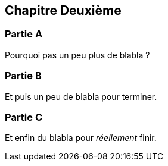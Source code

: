 == Chapitre Deuxième

=== Partie A

Pourquoi pas un peu plus de blabla ?

=== Partie B

Et puis un peu de blabla pour terminer.

=== Partie C

Et enfin du blabla pour _réellement_ finir.


